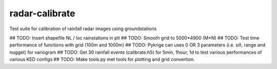 radar-calibrate
===============

Test suite for calibration of rainfall radar images using groundstations

## TODO: Insert shapefile NL / loc rainstations in plt
## TODO: Smooth grid to 5000*4900 (M*N)
## TODO: Test time performance of functions with grid (100m and 1000m)
## TODO: Pykrige can uses 0 OR 3 parameters (i.e. sill, range and nugget) for variogram
## TODO: Get 30 rainfall events (calibrate.h5) for 5min, 1hour, 1d to test various performances of various KED configs
## TODO: Make tools.py met tools for plotting and grid convertion.
